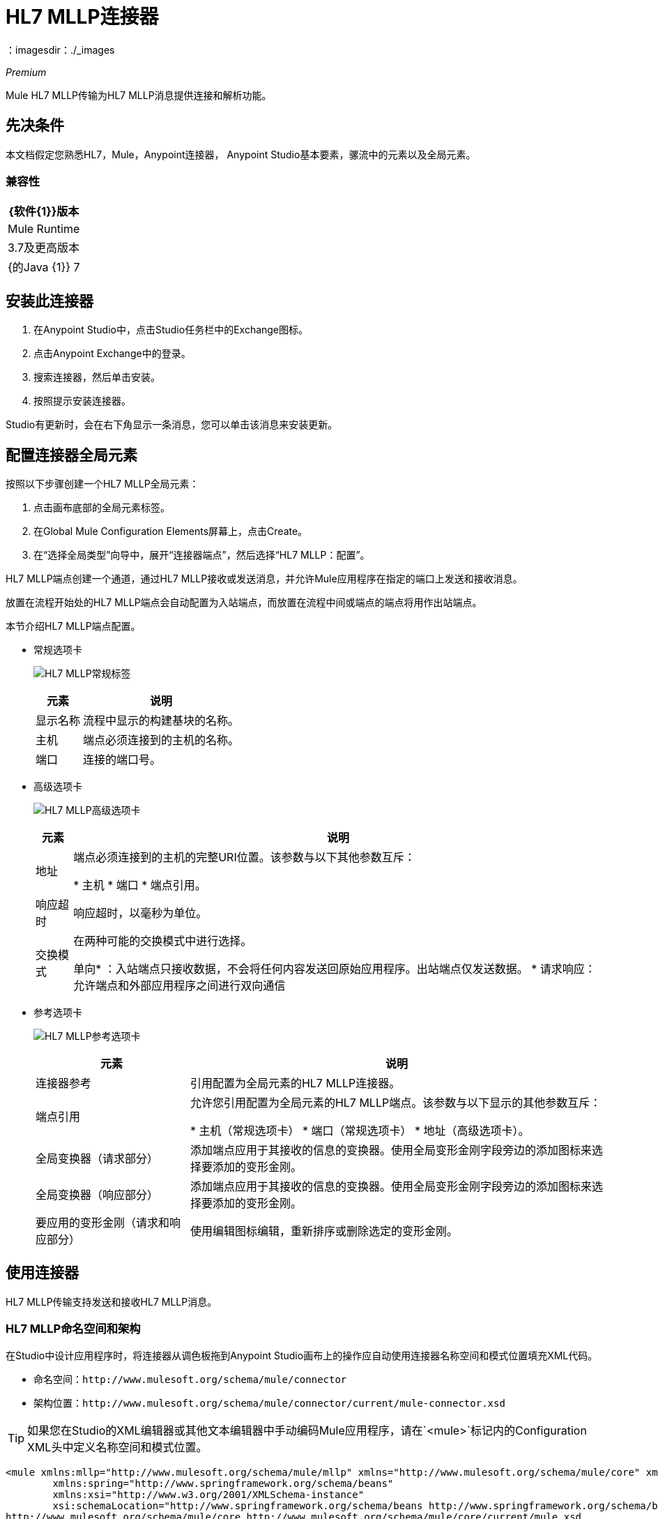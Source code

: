 =  HL7 MLLP连接器
:keywords: release notes, connectors, mllp, transport
：imagesdir：./_images

_Premium_

Mule HL7 MLLP传输为HL7 MLLP消息提供连接和解析功能。

== 先决条件

本文档假定您熟悉HL7，Mule，Anypoint连接器，
Anypoint Studio基本要素，骡流中的元素以及全局元素。

=== 兼容性
 
[%header%autowidth.spread]
|===
| {软件{1}}版本
| Mule Runtime  | 3.7及更高版本
| {的Java {1}} 7
|===

== 安装此连接器

. 在Anypoint Studio中，点击Studio任务栏中的Exchange图标。
. 点击Anypoint Exchange中的登录。
. 搜索连接器，然后单击安装。
. 按照提示安装连接器。

Studio有更新时，会在右下角显示一条消息，您可以单击该消息来安装更新。

== 配置连接器全局元素

按照以下步骤创建一个HL7 MLLP全局元素：

. 点击画布底部的全局元素标签。
. 在Global Mule Configuration Elements屏幕上，点击Create。
. 在“选择全局类型”向导中，展开“连接器端点”，然后选择“HL7 MLLP：配置”。

HL7 MLLP端点创建一个通道，通过HL7 MLLP接收或发送消息，并允许Mule应用程序在指定的端口上发送和接收消息。

放置在流程开始处的HL7 MLLP端点会自动配置为入站端点，而放置在流程中间或端点的端点将用作出站端点。

本节介绍HL7 MLLP端点配置。

* 常规选项卡
+
image:mllp-general.png[HL7 MLLP常规标签]
+
[%header%autowidth.spread]
|===
|元素 |说明
|显示名称 |流程中显示的构建基块的名称。
|主机 |端点必须连接到的主机的名称。
|端口 |连接的端口号。
|===

* 高级选项卡
+
image:mllp-advanced.png[HL7 MLLP高级选项卡]
+
[%header%autowidth.spread]
|===
|元素 |说明
|地址 | 端点必须连接到的主机的完整URI位置。该参数与以下其他参数互斥：

* 主机
* 端口
* 端点引用。
|响应超时 |响应超时，以毫秒为单位。
|交换模式 |在两种可能的交换模式中进行选择。

单向* ：入站端点只接收数据，不会将任何内容发送回原始应用程序。出站端点仅发送数据。
* 请求响应：允许端点和外部应用程序之间进行双向通信

|===


* 参考选项卡
+
image:mllp-references.png[HL7 MLLP参考选项卡]
+
[%header%autowidth.spread]
|===
|元素 |说明
|连接器参考 | 引用配置为全局元素的HL7 MLLP连接器。
|端点引用 | 允许您引用配置为全局元素的HL7 MLLP端点。该参数与以下显示的其他参数互斥：

* 主机（常规选项卡）
* 端口（常规选项卡）
* 地址（高级选项卡）。
|全局变换器（请求部分） | 添加端点应用于其接收的信息的变换器。使用全局变形金刚字段旁边的添加图标来选择要添加的变形金刚。
|全局变换器（响应部分） | 添加端点应用于其接收的信息的变换器。使用全局变形金刚字段旁边的添加图标来选择要添加的变形金刚。
|要应用的变形金刚（请求和响应部分） | 使用编辑图标编辑，重新排序或删除选定的变形金刚。
|===

== 使用连接器

HL7 MLLP传输支持发送和接收HL7 MLLP消息。

===  HL7 MLLP命名空间和架构

在Studio中设计应用程序时，将连接器从调色板拖到Anypoint Studio画布上的操作应自动使用连接器名称空间和模式位置填充XML代码。

* 命名空间：`+http://www.mulesoft.org/schema/mule/connector+`
* 架构位置：`+http://www.mulesoft.org/schema/mule/connector/current/mule-connector.xsd+`

[TIP]
如果您在Studio的XML编辑器或其他文本编辑器中手动编码Mule应用程序，请在`<mule>`标记内的Configuration XML头中定义名称空间和模式位置。

[source, xml,linenums]
----
<mule xmlns:mllp="http://www.mulesoft.org/schema/mule/mllp" xmlns="http://www.mulesoft.org/schema/mule/core" xmlns:doc="http://www.mulesoft.org/schema/mule/documentation"
	xmlns:spring="http://www.springframework.org/schema/beans"
	xmlns:xsi="http://www.w3.org/2001/XMLSchema-instance"
	xsi:schemaLocation="http://www.springframework.org/schema/beans http://www.springframework.org/schema/beans/spring-beans-current.xsd
http://www.mulesoft.org/schema/mule/core http://www.mulesoft.org/schema/mule/core/current/mule.xsd
http://www.mulesoft.org/schema/mule/mllp http://www.mulesoft.org/schema/mule/mllp/current/mule-mllp.xsd">
          <!-- put your global configuration elements and flows here -->
</mule>
----


=== 在Mavenized Mule应用程序中使用连接器

如果您正在编写Mavenized Mule应用程序，则此XML片段必须包含在您的`pom.xml`文件中。

[source,xml,linenums]
----
<dependency>
  <groupId>com.mulesoft.mule.transport</groupId>
  <artifactId>mule-transport-mllp</artifactId>
  <version>1.0.0</version>
</dependency>
----


使用连接器演示Mule应用程序== 


=== 示例用例 - 可视化编辑器

本节介绍HL7 MLLP作为入站和出站端点的用法。

image:mllp-use-case.png[MLLP使用情况]

==== 发送 - 接收HL7 MLLP消息

. 将HTTP连接器拖到画布上并配置以下参数：
+
[%header%autowidth.spread]
|===
| {参数{1}}值
|连接器配置|  HTTP_Listener_Configuration
| {路径{1}} /发送
|===
+
. 将HL7 MLLP组件拖放到HTTP端点旁边。
. 在常规选项卡中使用以下值配置HL7 MLLP：
+
[%header%autowidth.spread]
|===
| {参数{1}}值
| {主机{1}}本地主机
| {端口{1}} 5004
|===
+
. 在HL7 MLLP传输前拖动Set Payload组件并设置HL7消息：
+
[source,xml]
----
<set-payload value="#[&quot;MSH|^~\\&amp;|system1|W|system2|UHN|200105231927||ADT^A01^ADT_A01|22139243|P|2.4\rEVN|A01|200105231927|\rPID||9999999999^^|2216506^||Duck^Donald^^^MR.^MR.||19720227|M|||123 Foo ST.^^TORONTO^ON^M6G 3E6^CA^H^~123 Foo ST.^^TORONTO^ON^M6G 3E6^CA^M^|1811|(416)111-1111||E^ ENGLISH|S| PATIENT DID NOT INDICATE|211004554^||||||||||||\rPV1|||ZFAST TRACK^WAITING^13|E^EMERGENCY||369^6^13^U EM EMERGENCY DEPARTMENT^ZFAST TRACK WAITING^FT WAIT 13^FTWAIT13^FT WAITING^FTWAIT13|^MOUSE^MICKEY^M^^DR.^MD|||SUR||||||||I|211004554^||||||||||||||||||||W|||||200105231927|||||\rPV2||F|^R/O APPENDICIAL ABSCESS|||||||||||||||||||||||||\rIN1|1||001001|  OHIP||||||||||||^^^^^|||^^^^^^M^|||||||||||||||||||||||||^^^^^^M^|||||\rACC|&quot;]" doc:name="Set Payload"/>
----
+
. 创建另一个流程，并将HL7 MLLP设置为入站端点。
. 在常规选项卡中使用以下值配置HL7 MLLP：
+
[%header%autowidth.spread]
|===
| {参数{1}}值
| {主机{1}}本地主机
| {端口{1}} 5004
|===
+
. 部署应用程序，打开Web浏览器并向URL `+http://localhost:8081/send+`发送请求。
. 您应该收到以下消息：
+
[source,xml,linenums]
----
MSH|^~\&|system1|W|system2|UHN|200105231927||ADT^A01^ADT_A01|22139243|P|2.4
EVN|A01|200105231927|
PID||9999999999^^|2216506^||Duck^Donald^^^MR.^MR.||19720227|M|||123 Foo ST.^^TORONTO^ON^M6G 3E6^CA^H^~123 Foo ST.^^TORONTO^ON^M6G 3E6^CA^M^|1811|(416)111-1111||E^ ENGLISH|S| PATIENT DID NOT INDICATE|211004554^||||||||||||
PV1|||ZFAST TRACK^WAITING^13|E^EMERGENCY||369^6^13^U EM EMERGENCY DEPARTMENT^ZFAST TRACK WAITING^FT WAIT 13^FTWAIT13^FT WAITING^FTWAIT13|^MOUSE^MICKEY^M^^DR.^MD|||SUR||||||||I|211004554^||||||||||||||||||||W|||||200105231927|||||
PV2||F|^R/O APPENDICIAL ABSCESS|||||||||||||||||||||||||
IN1|1||001001|  OHIP||||||||||||^^^^^|||^^^^^^M^|||||||||||||||||||||||||^^^^^^M^|||||
ACC|
----


=== 示例用例 -  XML

将其粘贴到Anypoint Studio中以与本指南中讨论的示例用例应用程序进行交互。

[source,xml,linenums]
----
<mule xmlns:tracking="http://www.mulesoft.org/schema/mule/ee/tracking"
xmlns:http="http://www.mulesoft.org/schema/mule/http"
xmlns:mllp="http://www.mulesoft.org/schema/mule/mllp"
xmlns="http://www.mulesoft.org/schema/mule/core"
xmlns:doc="http://www.mulesoft.org/schema/mule/documentation"
xmlns:spring="http://www.springframework.org/schema/beans"
xmlns:xsi="http://www.w3.org/2001/XMLSchema-instance"
xsi:schemaLocation="http://www.springframework.org/schema/beans
http://www.springframework.org/schema/beans/spring-beans-current.xsd
http://www.mulesoft.org/schema/mule/core
http://www.mulesoft.org/schema/mule/core/current/mule.xsd
http://www.mulesoft.org/schema/mule/mllp
http://www.mulesoft.org/schema/mule/mllp/current/mule-mllp.xsd
http://www.mulesoft.org/schema/mule/http
http://www.mulesoft.org/schema/mule/http/current/mule-http.xsd
http://www.mulesoft.org/schema/mule/ee/tracking
http://www.mulesoft.org/schema/mule/ee/tracking/current/mule-tracking-ee.xsd">
    <http:listener-config name="HTTP_Listener_Configuration" host="0.0.0.0" port="8081" doc:name="HTTP Listener Configuration"/>
    <flow name="mllp-outbound-endpoint">
        <http:listener config-ref="HTTP_Listener_Configuration" path="/send" doc:name="HTTP"/>
        <set-payload value="#[&quot;MSH|^~\\&amp;|system1|W|system2|UHN|200105231927||ADT^A01^ADT_A01|22139243|P|2.4\rEVN|A01|200105231927|\rPID||9999999999^^|2216506^||Duck^Donald^^^MR.^MR.||19720227|M|||123 Foo ST.^^TORONTO^ON^M6G 3E6^CA^H^~123 Foo ST.^^TORONTO^ON^M6G 3E6^CA^M^|1811|(416)111-1111||E^ ENGLISH|S| PATIENT DID NOT INDICATE|211004554^||||||||||||\rPV1|||ZFAST TRACK^WAITING^13|E^EMERGENCY||369^6^13^U EM EMERGENCY DEPARTMENT^ZFAST TRACK WAITING^FT WAIT 13^FTWAIT13^FT WAITING^FTWAIT13|^MOUSE^MICKEY^M^^DR.^MD|||SUR||||||||I|211004554^||||||||||||||||||||W|||||200105231927|||||\rPV2||F|^R/O APPENDICIAL ABSCESS|||||||||||||||||||||||||\rIN1|1||001001|  OHIP||||||||||||^^^^^|||^^^^^^M^|||||||||||||||||||||||||^^^^^^M^|||||\rACC|&quot;]" doc:name="Set Payload"/>
        <mllp:outbound-endpoint host="localhost" port="5004" responseTimeout="10000" exchange-pattern="request-response" doc:name="HL7 MLLP"/>
    </flow>
    <flow name="mllp-inbound-endpoint">
        <mllp:inbound-endpoint host="localhost" port="5004" responseTimeout="10000" exchange-pattern="request-response" doc:name="HL7 MLLP"/>
        <logger message="#[payload]" level="INFO" doc:name="Logger"/>
    </flow>
</mule>
----


== 资源

*  link:/release-notes/hl7-mllp-connector-release-notes[MLLP发行说明]
* 访问 link:/release-notes/hl7-mllp-connector-release-notes[HL7 MLLP连接器发行说明]。

